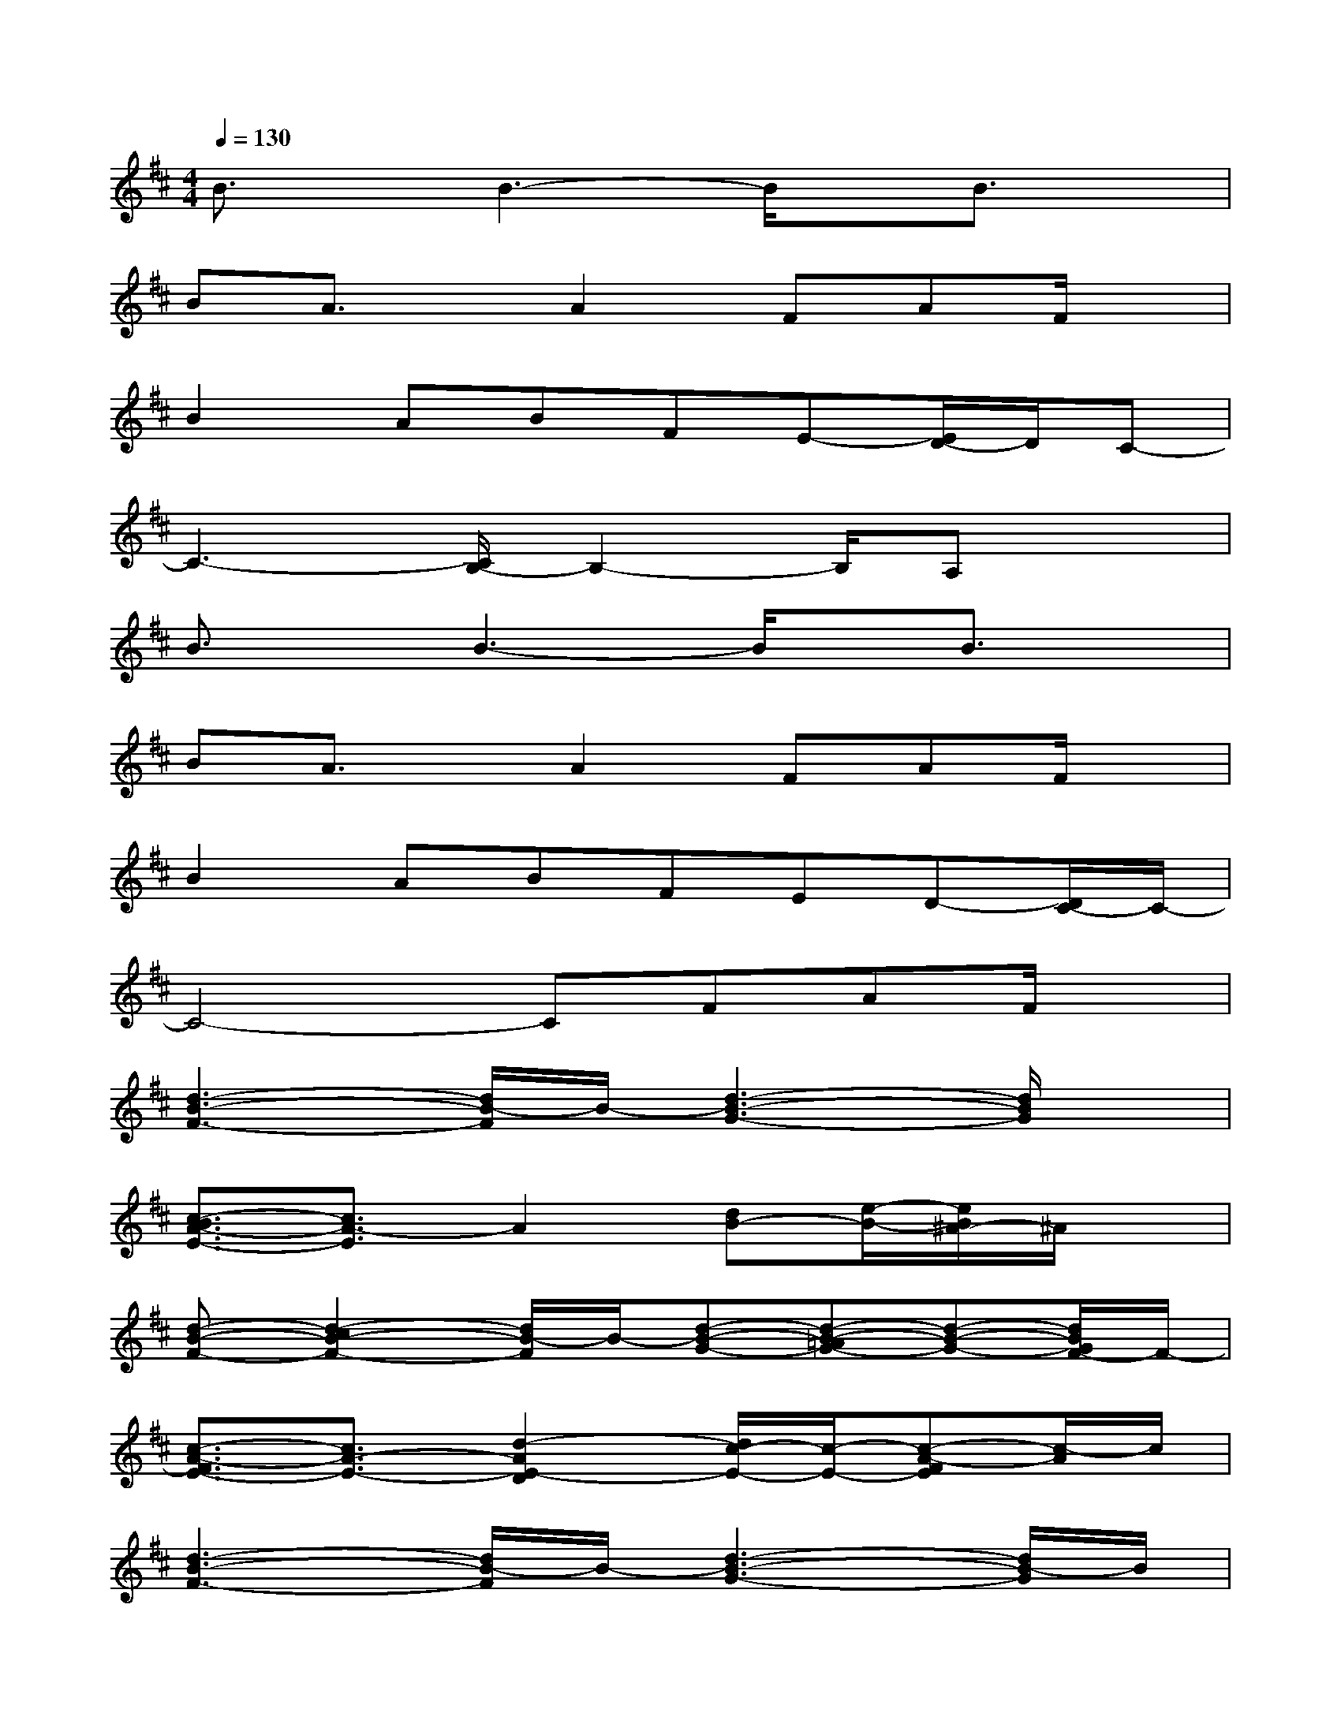 X:1
T:
M:4/4
L:1/8
Q:1/4=130
K:D%2sharps
V:1
B3/2x/2B3-B/2x/2B3/2x/2|
BA3/2x/2A2FAF/2x/2|
B2ABFE-[E/2D/2-]D/2C-|
C3-[C/2B,/2-]B,2-B,/2A,x|
B3/2x/2B3-B/2x/2B3/2x/2|
BA3/2x/2A2FAF/2x/2|
B2ABFED-[D/2C/2-]C/2-|
C4-CFAF/2x/2|
[d3-B3-F3-][d/2B/2-F/2]B/2-[d3-B3-G3-][d/2B/2G/2]x/2|
[c3/2-B3/2A3/2-E3/2-][c3/2A3/2-E3/2]A2[dB-][e/2-B/2-][e/2B/2^A/2-]^A/2x/2|
[d-B-F-][d2-c2B2-F2-][d/2B/2-F/2]B/2-[d-B-G-][d-B-=AG-][d-B-G-][d/2B/2G/2F/2-]F/2-|
[c3/2-A3/2-F3/2E3/2-][c3/2A3/2-E3/2-][d2-A2E2-D2][d/2c/2-E/2-][c/2-E/2-][c-A-FE][c/2-A/2]c/2|
[d3-B3-F3-][d/2B/2-F/2]B/2-[d3-B3-G3-][d/2B/2-G/2]B/2|
[c-BA-E-][c2A2-E2]A2[dB-][e/2-B/2-][e/2B/2^A/2-]^A/2x/2|
[d-B-F-][d2-c2B2-F2-][d/2B/2-F/2]B/2-[d-B-G-][d-B-=AG-][d-B-G-][d/2B/2G/2E/2-]E/2-|
[c3A3-E3-][d-A-E-D][d-AE-][d/2c/2-E/2-D/2-][c/2-E/2-D/2][c-A-E][c/2-A/2F/2]c/2